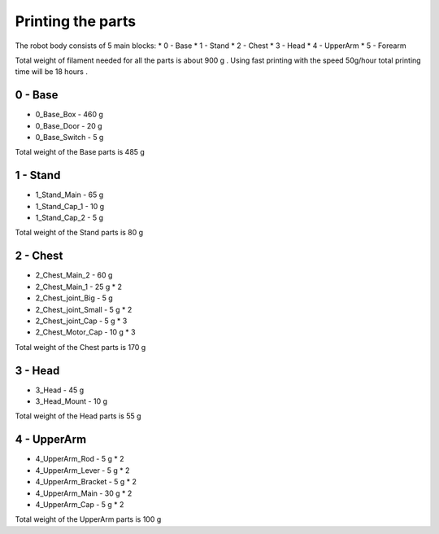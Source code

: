Printing the parts
=========================

The robot body consists of 5 main blocks:
* 0 - Base
* 1 - Stand
* 2 - Chest
* 3 - Head
* 4 - UpperArm
* 5 - Forearm

Total weight of filament needed for all the parts is about 900 g .
Using fast printing with the speed 50g/hour total printing time will be 18 hours .

0 - Base
--------------------------------

* 0_Base_Box - 460 g 
* 0_Base_Door - 20 g 
* 0_Base_Switch - 5 g 

Total weight of the Base parts is 485 g 

1 - Stand
--------------------------------

* 1_Stand_Main - 65 g
* 1_Stand_Cap_1 - 10 g
* 1_Stand_Cap_2 - 5 g

Total weight of the Stand parts is 80 g

2 - Chest
--------------------------------

* 2_Chest_Main_2 -  60 g
* 2_Chest_Main_1 - 25 g * 2
* 2_Chest_joint_Big - 5 g
* 2_Chest_joint_Small - 5 g * 2
* 2_Chest_joint_Cap -  5 g * 3
* 2_Chest_Motor_Cap - 10 g * 3

Total weight of the Chest parts is 170 g

3 - Head
--------------------------------

* 3_Head - 45 g 
* 3_Head_Mount - 10 g 

Total weight of the Head parts is 55 g

4 - UpperArm 
--------------------------------

* 4_UpperArm_Rod - 5 g * 2
* 4_UpperArm_Lever - 5 g * 2
* 4_UpperArm_Bracket - 5 g * 2
* 4_UpperArm_Main - 30 g * 2
* 4_UpperArm_Cap - 5 g * 2

Total weight of the UpperArm parts is 100 g
